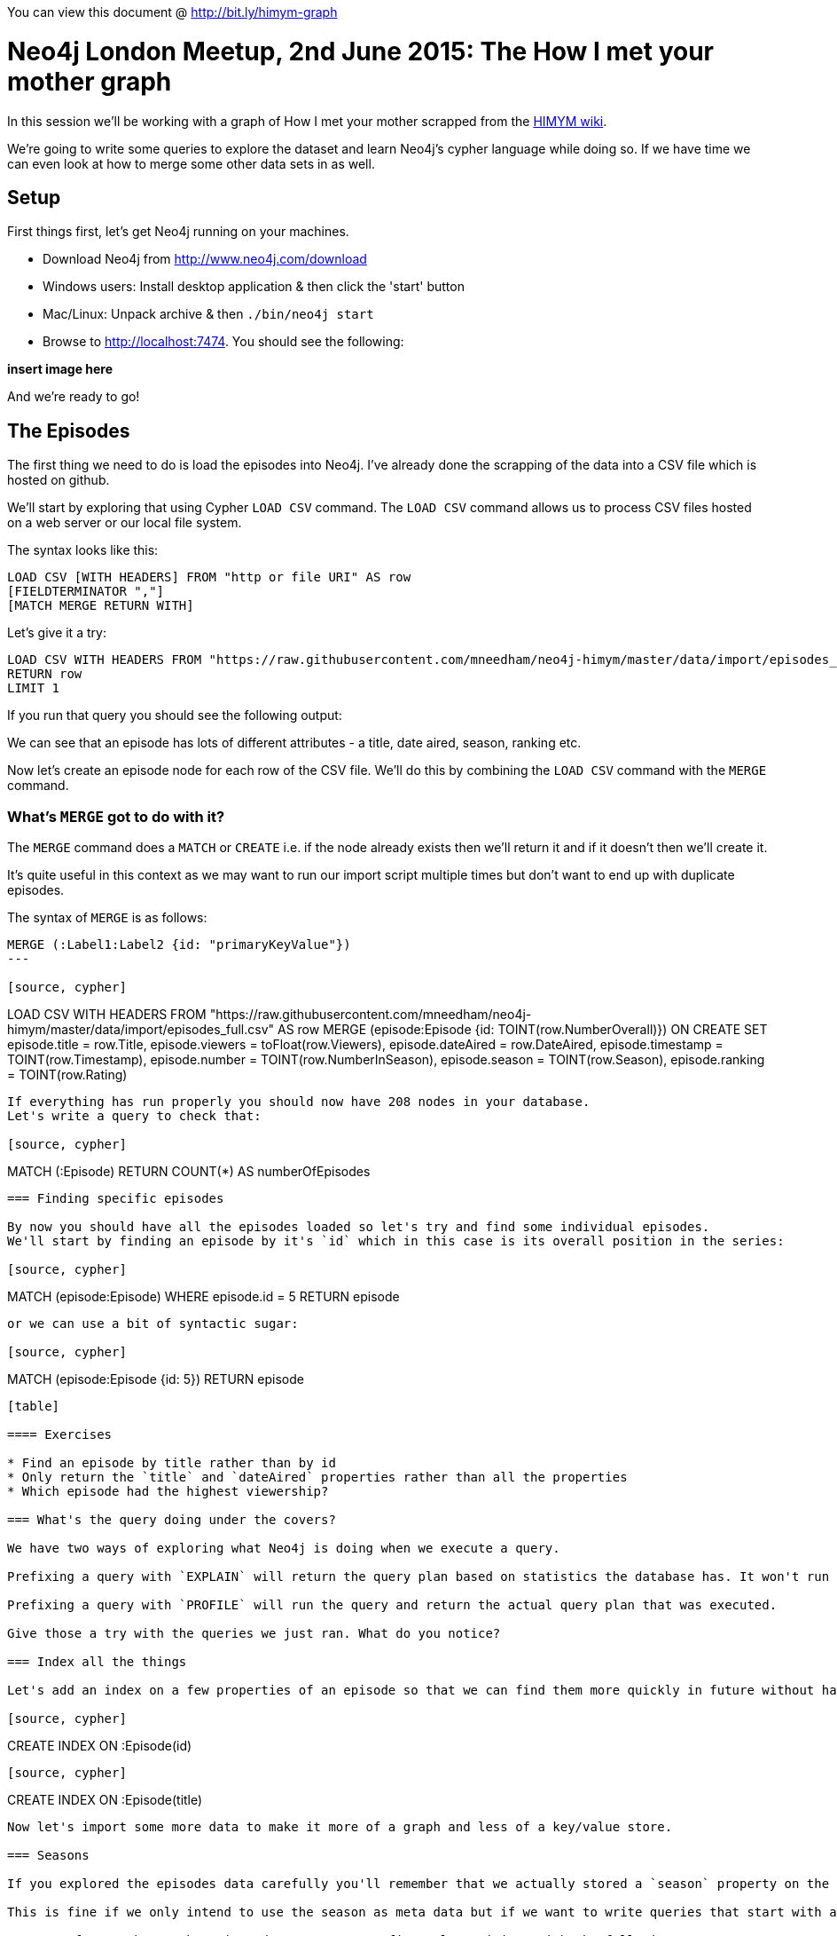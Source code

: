 You can view this document @ http://bit.ly/himym-graph

= Neo4j London Meetup, 2nd June 2015:  The How I met your mother graph

In this session we'll be working with a graph of How I met your mother scrapped from the link:http://how-i-met-your-mother.wikia.com/wiki/How_I_Met_Your_Mother_Wiki[HIMYM wiki].

We're going to write some queries to explore the dataset and learn Neo4j’s cypher language while doing so.
If we have time we can even look at how to merge some other data sets in as well.

== Setup

First things first, let's get Neo4j running on your machines.

* Download Neo4j from http://www.neo4j.com/download
* Windows users: Install desktop application & then click the 'start' button
* Mac/Linux: Unpack archive & then `./bin/neo4j start`
* Browse to http://localhost:7474. You should see the following:

*insert image here*

And we're ready to go!

== The Episodes

The first thing we need to do is load the episodes into Neo4j.
I've already done the scrapping of the data into a CSV file which is hosted on github.

We'll start by exploring that using Cypher `LOAD CSV` command.
The `LOAD CSV` command allows us to process CSV files hosted on a web server or our local file system.

The syntax looks like this:

[source, cypher]
----
LOAD CSV [WITH HEADERS] FROM "http or file URI" AS row
[FIELDTERMINATOR ","]
[MATCH MERGE RETURN WITH]
----

Let's give it a try:

[source, cypher]
----
LOAD CSV WITH HEADERS FROM "https://raw.githubusercontent.com/mneedham/neo4j-himym/master/data/import/episodes_full.csv" AS row
RETURN row
LIMIT 1
----

If you run that query you should see the following output:

[table]

We can see that an episode has lots of different attributes - a title, date aired, season, ranking etc.

Now let's create an episode node for each row of the CSV file. We'll do this by combining the `LOAD CSV` command with the `MERGE` command.

=== What's `MERGE` got to do with it?

The `MERGE` command does a `MATCH` or `CREATE` i.e. if the node already exists then we'll return it and if it doesn't then we'll create it.

It's quite useful in this context as we may want to run our import script multiple times but don't want to end up with duplicate episodes.

The syntax of `MERGE` is as follows:

[source, cypher]
----
MERGE (:Label1:Label2 {id: "primaryKeyValue"})
---

[source, cypher]
----
LOAD CSV WITH HEADERS FROM "https://raw.githubusercontent.com/mneedham/neo4j-himym/master/data/import/episodes_full.csv" AS row
MERGE (episode:Episode {id: TOINT(row.NumberOverall)})
ON CREATE SET episode.title = row.Title,
              episode.viewers = toFloat(row.Viewers),
              episode.dateAired = row.DateAired,
              episode.timestamp = TOINT(row.Timestamp),
              episode.number = TOINT(row.NumberInSeason),
              episode.season = TOINT(row.Season),
              episode.ranking = TOINT(row.Rating)
----

If everything has run properly you should now have 208 nodes in your database.
Let's write a query to check that:

[source, cypher]
----
MATCH (:Episode)
RETURN COUNT(*) AS numberOfEpisodes
----

=== Finding specific episodes

By now you should have all the episodes loaded so let's try and find some individual episodes.
We'll start by finding an episode by it's `id` which in this case is its overall position in the series:

[source, cypher]
----
MATCH (episode:Episode)
WHERE episode.id = 5
RETURN episode
----

or we can use a bit of syntactic sugar:

[source, cypher]
----
MATCH (episode:Episode {id: 5})
RETURN episode
----

[table]

==== Exercises

* Find an episode by title rather than by id
* Only return the `title` and `dateAired` properties rather than all the properties
* Which episode had the highest viewership?

=== What's the query doing under the covers?

We have two ways of exploring what Neo4j is doing when we execute a query.

Prefixing a query with `EXPLAIN` will return the query plan based on statistics the database has. It won't run the query.

Prefixing a query with `PROFILE` will run the query and return the actual query plan that was executed.

Give those a try with the queries we just ran. What do you notice?

=== Index all the things

Let's add an index on a few properties of an episode so that we can find them more quickly in future without having to scan through all the episodes

[source, cypher]
----
CREATE INDEX ON :Episode(id)
----

[source, cypher]
----
CREATE INDEX ON :Episode(title)
----

Now let's import some more data to make it more of a graph and less of a key/value store.

=== Seasons

If you explored the episodes data carefully you'll remember that we actually stored a `season` property on the episode nodes.

This is fine if we only intend to use the season as meta data but if we want to write queries that start with a season it would be better off represented as a node.

We can refactor the graph to introduce season as a first class citizen with the following query:

[source, cypher]
----
MATCH (episode:Episode)
MERGE (season:Season {number: episode.season})
MERGE (episode)-[:IN_SEASON]->(season)
----

[source, cypher]
----
LOAD CSV WITH HEADERS FROM "https://raw.githubusercontent.com/mneedham/neo4j-himym/master/data/import/episodes_full.csv" AS row
MERGE (season:Season {number: row.Season})
----

=== Seasons -> Episodes

[source, cypher]
----
LOAD CSV WITH HEADERS FROM "https://raw.githubusercontent.com/mneedham/neo4j-himym/master/data/import/episodes_full.csv" AS row
MATCH (season:Season {number: row.Season})
MATCH (episode:Episode {id: TOINT(row.NumberOverall)})
MERGE (episode)-[:IN_SEASON]->(season)
----


=== Aggregation

* How many episodes were there in each season?


Connecting the episodes together

What sort of queries can we do with a linked list of episodes?

== Topics graph

I ran the transcript for each of the episodes through Prismatic's Topic Graph and stored the results into a CSV file. We can add this to the graph as well:

[source, cypher]
----

----


== Building the query for an episode's page

* Episode title
* Characters
* Writers

Multi query vs All in one

WITH & COLLECT
